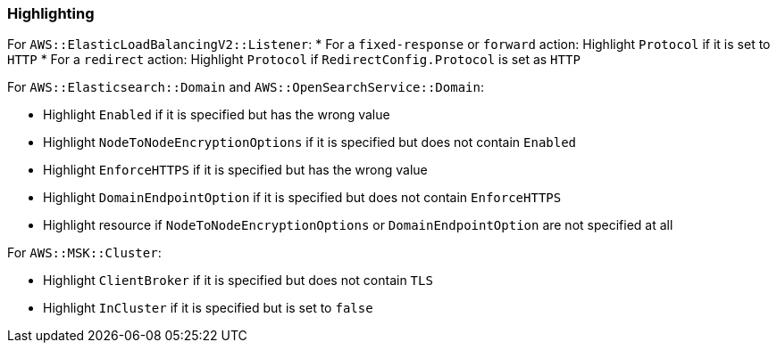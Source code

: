 === Highlighting

For `AWS::ElasticLoadBalancingV2::Listener`:
* For a `fixed-response` or `forward` action: Highlight `Protocol` if it is set to `HTTP`
* For a `redirect` action: Highlight `Protocol` if `RedirectConfig.Protocol` is set as `HTTP`

For `AWS::Elasticsearch::Domain` and `AWS::OpenSearchService::Domain`:

* Highlight `Enabled` if it is specified but has the wrong value
* Highlight `NodeToNodeEncryptionOptions` if it is specified but does not contain `Enabled`
* Highlight `EnforceHTTPS` if it is specified but has the wrong value
* Highlight `DomainEndpointOption` if it is specified but does not contain `EnforceHTTPS`
* Highlight resource if `NodeToNodeEncryptionOptions` or `DomainEndpointOption` are not specified at all

For `AWS::MSK::Cluster`:

* Highlight `ClientBroker` if it is specified but does not contain `TLS`
* Highlight `InCluster` if it is specified but is set to `false`
